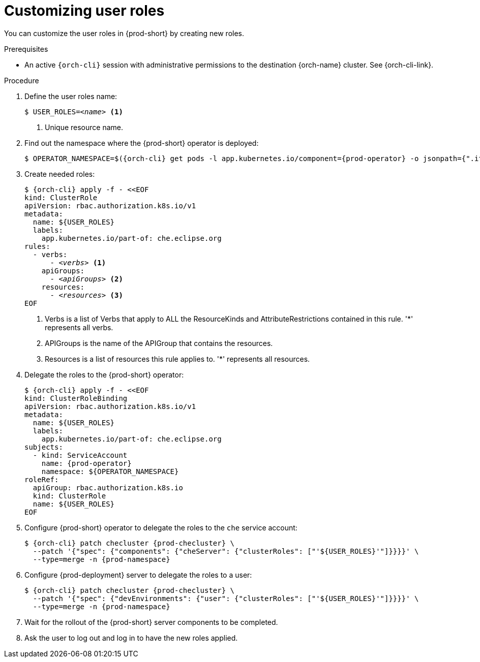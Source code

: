 :_content-type: PROCEDURE
:description: Customizing user roles
:keywords: administration-guide, user, roles, permissions
:navtitle: Customizing user roles
:page-aliases: .:customizing-user-roles.adoc, customizing-user-roles.adoc

[id="customizing-user-roles"]
= Customizing user roles

You can customize the user roles in {prod-short} by creating new roles.

.Prerequisites

* An active `{orch-cli}` session with administrative permissions to the destination {orch-name} cluster. See {orch-cli-link}.

.Procedure

. Define the user roles name:
+
[source,shell,subs="+quotes,macros,attributes"]
----
$ USER_ROLES=__<name>__ <1>
----
<1> Unique resource name.

. Find out the namespace where the {prod-short} operator is deployed:
+
[source,shell,subs="+quotes,macros,attributes"]
----
$ OPERATOR_NAMESPACE=$({orch-cli} get pods -l app.kubernetes.io/component={prod-operator} -o jsonpath={".items[0].metadata.namespace"} --all-namespaces)
----

. Create needed roles:
+
[source,shell,subs="+quotes,macros,attributes"]
----
$ {orch-cli} apply -f - <<EOF
kind: ClusterRole
apiVersion: rbac.authorization.k8s.io/v1
metadata:
  name: ${USER_ROLES}
  labels:
    app.kubernetes.io/part-of: che.eclipse.org
rules:
  - verbs:
      - __<verbs>__ <1>
    apiGroups:
      - __<apiGroups>__ <2>
    resources:
      - __<resources>__ <3>
EOF
----
<1> Verbs is a list of Verbs that apply to ALL the ResourceKinds and AttributeRestrictions contained in this rule. '*' represents all verbs.
<2> APIGroups is the name of the APIGroup that contains the resources.
<3> Resources is a list of resources this rule applies to. '*' represents all resources.

. Delegate the roles to the {prod-short} operator:
+
[source,shell,subs="+quotes,macros,attributes"]
----
$ {orch-cli} apply -f - <<EOF
kind: ClusterRoleBinding
apiVersion: rbac.authorization.k8s.io/v1
metadata:
  name: ${USER_ROLES}
  labels:
    app.kubernetes.io/part-of: che.eclipse.org
subjects:
  - kind: ServiceAccount
    name: {prod-operator}
    namespace: ${OPERATOR_NAMESPACE}
roleRef:
  apiGroup: rbac.authorization.k8s.io
  kind: ClusterRole
  name: ${USER_ROLES}
EOF

----

. Configure {prod-short} operator to delegate the roles to the `che` service account:
+
[source,shell,subs="+quotes,macros,attributes"]
----
$ {orch-cli} patch checluster {prod-checluster} \
  --patch '{"spec": {"components": {"cheServer": {"clusterRoles": ["'${USER_ROLES}'"]}}}}' \
  --type=merge -n {prod-namespace}
----

. Configure {prod-deployment} server to delegate the roles to a user:
+
[source,subs="+quotes,macros,attributes"]
----
$ {orch-cli} patch checluster {prod-checluster} \
  --patch '{"spec": {"devEnvironments": {"user": {"clusterRoles": ["'${USER_ROLES}'"]}}}}' \
  --type=merge -n {prod-namespace}
----

. Wait for the rollout of the {prod-short} server components to be completed.

. Ask the user to log out and log in to have the new roles applied.
